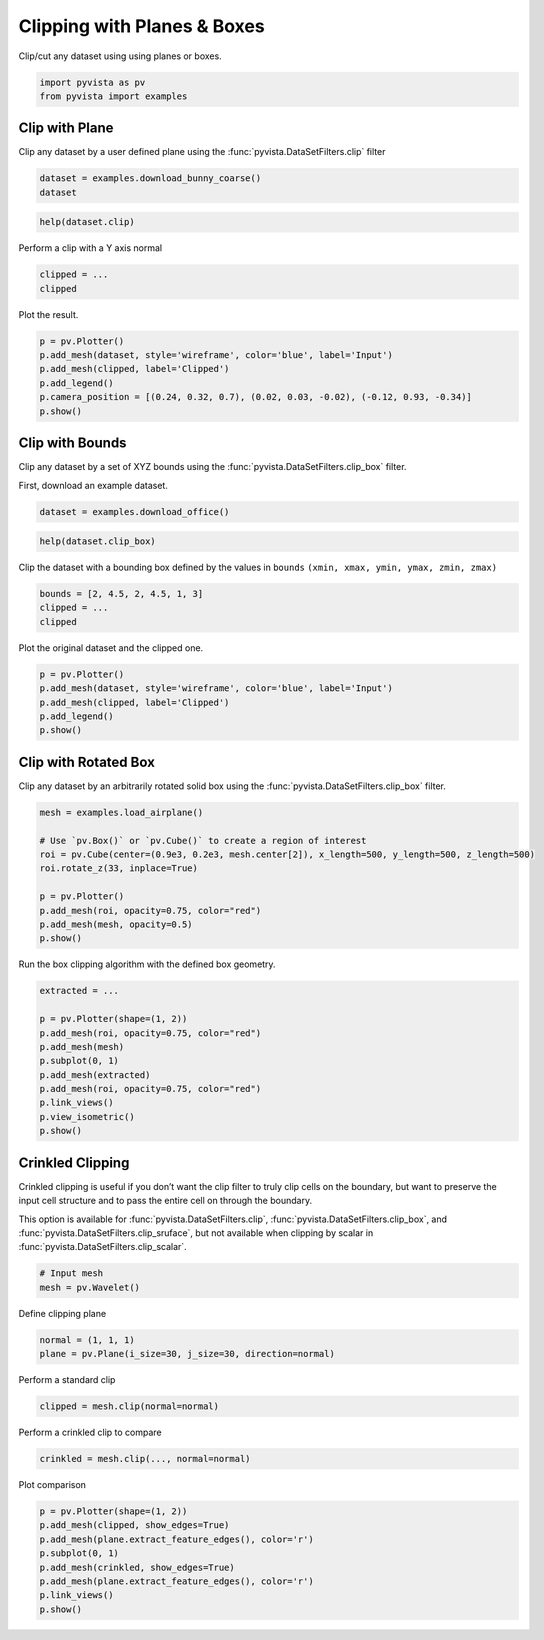 
.. DO NOT EDIT.
.. THIS FILE WAS AUTOMATICALLY GENERATED BY SPHINX-GALLERY.
.. TO MAKE CHANGES, EDIT THE SOURCE PYTHON FILE:
.. "tutorial/04_filters/exercises/b_clipping.py"
.. LINE NUMBERS ARE GIVEN BELOW.

.. only:: html

    .. note::
        :class: sphx-glr-download-link-note

        Click :ref:`here <sphx_glr_download_tutorial_04_filters_exercises_b_clipping.py>`
        to download the full example code or to run this example in your browser via Binder

.. rst-class:: sphx-glr-example-title

.. _sphx_glr_tutorial_04_filters_exercises_b_clipping.py:


Clipping with Planes & Boxes
~~~~~~~~~~~~~~~~~~~~~~~~~~~~

Clip/cut any dataset using using planes or boxes.

.. GENERATED FROM PYTHON SOURCE LINES 7-10

.. code-block:: default

    import pyvista as pv
    from pyvista import examples


.. GENERATED FROM PYTHON SOURCE LINES 12-17

Clip with Plane
+++++++++++++++

Clip any dataset by a user defined plane using the
:func:`pyvista.DataSetFilters.clip` filter

.. GENERATED FROM PYTHON SOURCE LINES 17-20

.. code-block:: default

    dataset = examples.download_bunny_coarse()
    dataset


.. GENERATED FROM PYTHON SOURCE LINES 21-23

.. code-block:: default

    help(dataset.clip)


.. GENERATED FROM PYTHON SOURCE LINES 24-25

Perform a clip with a Y axis normal

.. GENERATED FROM PYTHON SOURCE LINES 25-28

.. code-block:: default

    clipped = ...
    clipped


.. GENERATED FROM PYTHON SOURCE LINES 29-30

Plot the result.

.. GENERATED FROM PYTHON SOURCE LINES 30-38

.. code-block:: default

    p = pv.Plotter()
    p.add_mesh(dataset, style='wireframe', color='blue', label='Input')
    p.add_mesh(clipped, label='Clipped')
    p.add_legend()
    p.camera_position = [(0.24, 0.32, 0.7), (0.02, 0.03, -0.02), (-0.12, 0.93, -0.34)]
    p.show()



.. GENERATED FROM PYTHON SOURCE LINES 39-46

Clip with Bounds
++++++++++++++++

Clip any dataset by a set of XYZ bounds using the
:func:`pyvista.DataSetFilters.clip_box` filter.

First, download an example dataset.

.. GENERATED FROM PYTHON SOURCE LINES 46-48

.. code-block:: default

    dataset = examples.download_office()


.. GENERATED FROM PYTHON SOURCE LINES 49-51

.. code-block:: default

    help(dataset.clip_box)


.. GENERATED FROM PYTHON SOURCE LINES 52-54

Clip the dataset with a bounding box defined by the values in ``bounds``
``(xmin, xmax, ymin, ymax, zmin, zmax)``

.. GENERATED FROM PYTHON SOURCE LINES 54-58

.. code-block:: default

    bounds = [2, 4.5, 2, 4.5, 1, 3]
    clipped = ...
    clipped


.. GENERATED FROM PYTHON SOURCE LINES 59-60

Plot the original dataset and the clipped one.

.. GENERATED FROM PYTHON SOURCE LINES 60-67

.. code-block:: default

    p = pv.Plotter()
    p.add_mesh(dataset, style='wireframe', color='blue', label='Input')
    p.add_mesh(clipped, label='Clipped')
    p.add_legend()
    p.show()



.. GENERATED FROM PYTHON SOURCE LINES 68-73

Clip with Rotated Box
+++++++++++++++++++++

Clip any dataset by an arbitrarily rotated solid box using the
:func:`pyvista.DataSetFilters.clip_box` filter.

.. GENERATED FROM PYTHON SOURCE LINES 73-84

.. code-block:: default

    mesh = examples.load_airplane()

    # Use `pv.Box()` or `pv.Cube()` to create a region of interest
    roi = pv.Cube(center=(0.9e3, 0.2e3, mesh.center[2]), x_length=500, y_length=500, z_length=500)
    roi.rotate_z(33, inplace=True)

    p = pv.Plotter()
    p.add_mesh(roi, opacity=0.75, color="red")
    p.add_mesh(mesh, opacity=0.5)
    p.show()


.. GENERATED FROM PYTHON SOURCE LINES 85-86

Run the box clipping algorithm with the defined box geometry.

.. GENERATED FROM PYTHON SOURCE LINES 86-98

.. code-block:: default

    extracted = ...

    p = pv.Plotter(shape=(1, 2))
    p.add_mesh(roi, opacity=0.75, color="red")
    p.add_mesh(mesh)
    p.subplot(0, 1)
    p.add_mesh(extracted)
    p.add_mesh(roi, opacity=0.75, color="red")
    p.link_views()
    p.view_isometric()
    p.show()


.. GENERATED FROM PYTHON SOURCE LINES 99-109

Crinkled Clipping
+++++++++++++++++
Crinkled clipping is useful if you don’t want the clip filter to truly clip
cells on the boundary, but want to preserve the input cell structure and to
pass the entire cell on through the boundary.

This option is available for :func:`pyvista.DataSetFilters.clip`,
:func:`pyvista.DataSetFilters.clip_box`, and
:func:`pyvista.DataSetFilters.clip_sruface`, but not available when clipping
by scalar in :func:`pyvista.DataSetFilters.clip_scalar`.

.. GENERATED FROM PYTHON SOURCE LINES 109-113

.. code-block:: default


    # Input mesh
    mesh = pv.Wavelet()


.. GENERATED FROM PYTHON SOURCE LINES 114-115

Define clipping plane

.. GENERATED FROM PYTHON SOURCE LINES 115-118

.. code-block:: default

    normal = (1, 1, 1)
    plane = pv.Plane(i_size=30, j_size=30, direction=normal)


.. GENERATED FROM PYTHON SOURCE LINES 119-120

Perform a standard clip

.. GENERATED FROM PYTHON SOURCE LINES 120-122

.. code-block:: default

    clipped = mesh.clip(normal=normal)


.. GENERATED FROM PYTHON SOURCE LINES 123-124

Perform a crinkled clip to compare

.. GENERATED FROM PYTHON SOURCE LINES 124-126

.. code-block:: default

    crinkled = mesh.clip(..., normal=normal)


.. GENERATED FROM PYTHON SOURCE LINES 127-128

Plot comparison

.. GENERATED FROM PYTHON SOURCE LINES 128-136

.. code-block:: default

    p = pv.Plotter(shape=(1, 2))
    p.add_mesh(clipped, show_edges=True)
    p.add_mesh(plane.extract_feature_edges(), color='r')
    p.subplot(0, 1)
    p.add_mesh(crinkled, show_edges=True)
    p.add_mesh(plane.extract_feature_edges(), color='r')
    p.link_views()
    p.show()


.. rst-class:: sphx-glr-timing

   **Total running time of the script:** ( 0 minutes  0.000 seconds)


.. _sphx_glr_download_tutorial_04_filters_exercises_b_clipping.py:

.. only:: html

  .. container:: sphx-glr-footer sphx-glr-footer-example


    .. container:: binder-badge

      .. image:: images/binder_badge_logo.svg
        :target: https://mybinder.org/v2/gh/pyvista/pyvista-tutorial/gh-pages?urlpath=lab/tree/notebooks/tutorial/04_filters/exercises/b_clipping.ipynb
        :alt: Launch binder
        :width: 150 px

    .. container:: sphx-glr-download sphx-glr-download-python

      :download:`Download Python source code: b_clipping.py <b_clipping.py>`

    .. container:: sphx-glr-download sphx-glr-download-jupyter

      :download:`Download Jupyter notebook: b_clipping.ipynb <b_clipping.ipynb>`


.. only:: html

 .. rst-class:: sphx-glr-signature

    `Gallery generated by Sphinx-Gallery <https://sphinx-gallery.github.io>`_
